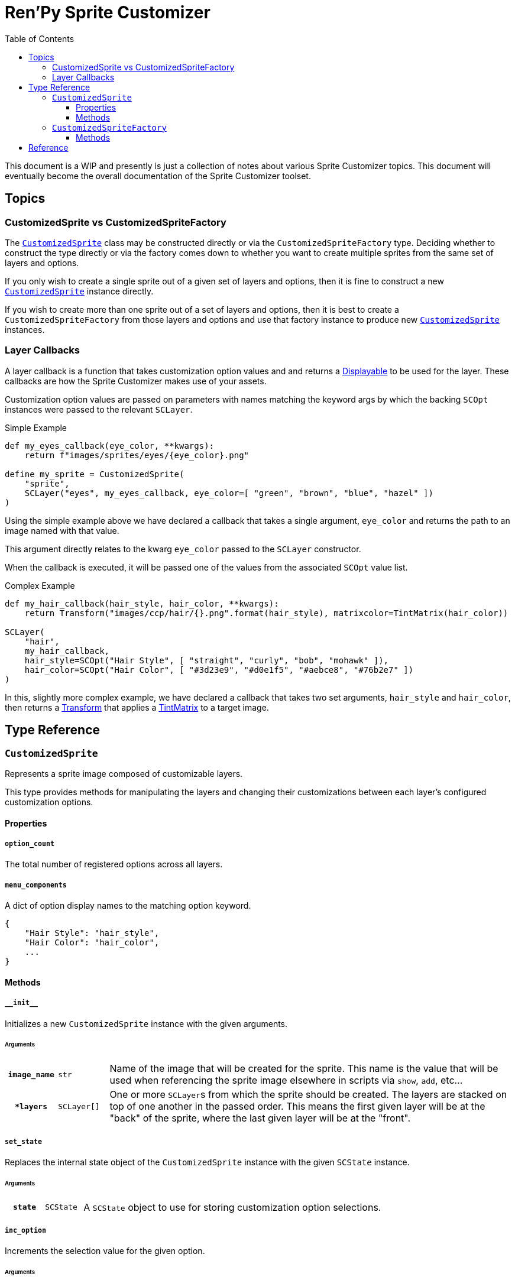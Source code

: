 = Ren'Py Sprite Customizer
:source-highlighter: highlight.js
:toc:
:toclevels: 3

This document is a WIP and presently is just a collection of notes about various
Sprite Customizer topics.  This document will eventually become the overall
documentation of the Sprite Customizer toolset.

== Topics

=== CustomizedSprite vs CustomizedSpriteFactory

The <<customized-sprite>> class may be constructed directly or via the
`CustomizedSpriteFactory` type.  Deciding whether to construct the type directly
or via the factory comes down to whether you want to create multiple sprites
from the same set of layers and options.

If you only wish to create a single sprite out of a given set of layers and
options, then it is fine to construct a new <<customized-sprite>> instance
directly.

If you wish to create more than one sprite out of a set of layers and options,
then it is best to create a `CustomizedSpriteFactory` from those layers and
options and use that factory instance to produce new <<customized-sprite>>
instances.

=== Layer Callbacks

A layer callback is a function that takes customization option values and
and returns a link:https://www.renpy.org/doc/html/displayables.html[Displayable]
to be used for the layer.  These callbacks are how the Sprite Customizer makes
use of your assets.

Customization option values are passed on parameters with names matching the
keyword args by which the backing `SCOpt` instances were passed to the relevant
`SCLayer`.

.Simple Example
[source, python]
----
def my_eyes_callback(eye_color, **kwargs):
    return f"images/sprites/eyes/{eye_color}.png"

define my_sprite = CustomizedSprite(
    "sprite",
    SCLayer("eyes", my_eyes_callback, eye_color=[ "green", "brown", "blue", "hazel" ])
)
----

Using the simple example above we have declared a callback that takes a single
argument, `eye_color` and returns the path to an image named with that value.

This argument directly relates to the kwarg `eye_color` passed to the `SCLayer`
constructor.

When the callback is executed, it will be passed one of the values from the
associated `SCOpt` value list.

.Complex Example
[source, python]
----
def my_hair_callback(hair_style, hair_color, **kwargs):
    return Transform("images/ccp/hair/{}.png".format(hair_style), matrixcolor=TintMatrix(hair_color))

SCLayer(
    "hair",
    my_hair_callback,
    hair_style=SCOpt("Hair Style", [ "straight", "curly", "bob", "mohawk" ]),
    hair_color=SCOpt("Hair Color", [ "#3d23e9", "#d0e1f5", "#aebce8", "#76b2e7" ])
)
----

In this, slightly more complex example, we have declared a callback that takes
two set arguments, `hair_style` and `hair_color`, then returns a
link:https://www.renpy.org/doc/html/transforms.html#transforms[Transform] that
applies a
link:https://www.renpy.org/doc/html/matrixcolor.html#TintMatrix[TintMatrix] to
a target image.

== Type Reference

[#customized-sprite]
=== `CustomizedSprite`

Represents a sprite image composed of customizable layers.

This type provides methods for manipulating the layers and changing their
customizations between each layer's configured customization options.

==== Properties

===== `option_count`

The total number of registered options across all layers.

===== `menu_components`

A dict of option display names to the matching option keyword.

[source, python]
----
{
    "Hair Style": "hair_style",
    "Hair Color": "hair_color",
    ...
}
----


==== Methods

===== `+__init__+`

Initializes a new `CustomizedSprite` instance with the given arguments.

====== Arguments

[cols="1h,1m,8"]
|===
| `image_name`
| str
| Name of the image that will be created for the sprite.  This name is the value
that will be used when referencing the sprite image elsewhere in scripts via
`show`, `add`, etc...

| `*layers`
| SCLayer[]
| One or more ``SCLayer``s from which the sprite should be created.  The layers
are stacked on top of one another in the passed order.  This means the first
given layer will be at the "back" of the sprite, where the last given layer will
be at the "front".
|===

===== `set_state`

Replaces the internal state object of the `CustomizedSprite` instance with the
given `SCState` instance.

====== Arguments

[cols="1h,1m,8"]
|===
| `state`
| SCState
| A `SCState` object to use for storing customization option selections.
|===


===== `inc_option`

Increments the selection value for the given option.

====== Arguments

[cols="1h,1m,8"]
|===
| `option`
| str
| Key of the option for which the selection should be incremented.  This key
will be one of the `SCOpt` kwargs given to the `SCLayer` constructors.
|===


===== `dec_option`

Decrements the selection value for the given option.

====== Arguments

[cols="1h,1m,8"]
|===
| `option`
| str
| Key of the option for which the selection should be decremented.  This key
will be one of the `SCOpt` kwargs given to the `SCLayer` constructors.
|===


===== `option_display_text`

Returns the display name for the target option.

====== Arguments

[cols="1h,1m,8"]
|===
| `option`
| str
| Key of the option for which the display name should be returned.
|===


===== `option_value_text`

Returns the selection value for the target option as a string.

====== Arguments

[cols="1h,1m,8"]
|===
| `option`
| str
| Key of the option for which the selection value should be returned as a
string.
|===


=== `CustomizedSpriteFactory`

A factory that may be used to generate multiple <<customized-sprite>> instances
from the same base set of layers and options.

==== Methods

===== `+__init__+`

Initializes a new `CustomizedSpriteFactory` instance with the given arguments.

====== Arguments

[cols="1h,1m,8"]
|===
| `*layers`
| SCLayer[]
| One or more ``SCLayer``s from which new <<customized-sprite>> instances should
be created.  The layers are stacked on top of one another in the passed order.
This means the first given layer will be at the "back" of the sprite, where the
last given layer will be at the "front".
|===

===== `new_sprite`

Constructs a new <<customized-sprite>> instance with the given name and the
set of layers and options given to the `CustomizedSpriteFactory` on
construction.

====== Arguments

[cols="1h,1m,8"]
|===
| `image_name`
| str
| Name of the image that will be created for the returned sprite.  This name is
the value by which the sprite may be referenced in scripts via `show`, `add`,
etc...
|===



== Reference

* link:https://www.renpy.org/doc/html/displayables.html#DynamicDisplayable[DynamicDisplayable]
* link:https://www.renpy.org/doc/html/layeredimage.html[LayeredImage]